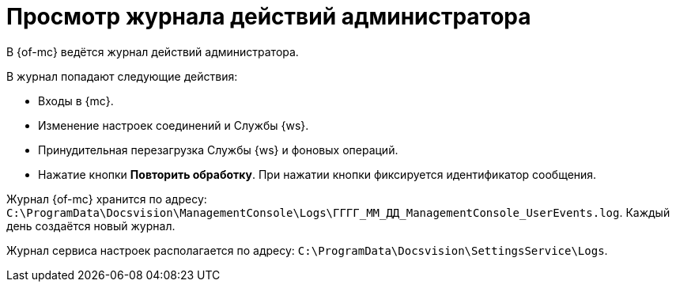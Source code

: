 = Просмотр журнала действий администратора

В {of-mc} ведётся журнал действий администратора.

.В журнал попадают следующие действия:
* Входы в {mc}.
* Изменение настроек соединений и Службы {ws}.
* Принудительная перезагрузка Службы {ws} и фоновых операций.
* Нажатие кнопки *Повторить обработку*. При нажатии кнопки фиксируется идентификатор сообщения.

Журнал {of-mc} хранится по адресу: `C:\ProgramData\Docsvision\ManagementConsole\Logs\ГГГГ_ММ_ДД_ManagementConsole_UserEvents.log`. Каждый день создаётся новый журнал.

Журнал сервиса настроек располагается по адресу: `C:\ProgramData\Docsvision\SettingsService\Logs`.

//Чтобы изменить путь хранения файла журнала по умолчанию, нужно добавить в конфигурационный файл модуля (`appsettings.json`) параметр с указанием нужного пути:
//
//[source,json]
//----
//"FileJournal": {
//    "Path": "Здесь указать полный путь к журналу"
//  }
//----